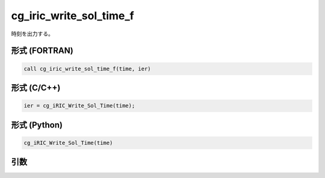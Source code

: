 cg_iric_write_sol_time_f
========================

時刻を出力する。

形式 (FORTRAN)
---------------
.. code-block:: fortran

   call cg_iric_write_sol_time_f(time, ier)

形式 (C/C++)
---------------
.. code-block:: c

   ier = cg_iRIC_Write_Sol_Time(time);

形式 (Python)
---------------
.. code-block:: python

   cg_iRIC_Write_Sol_Time(time)

引数
----

.. csv-table:: cg_iric_write_sol_time_f の引数
   :file: cg_iric_write_sol_time_f_args.csv
   :header-rows: 1

